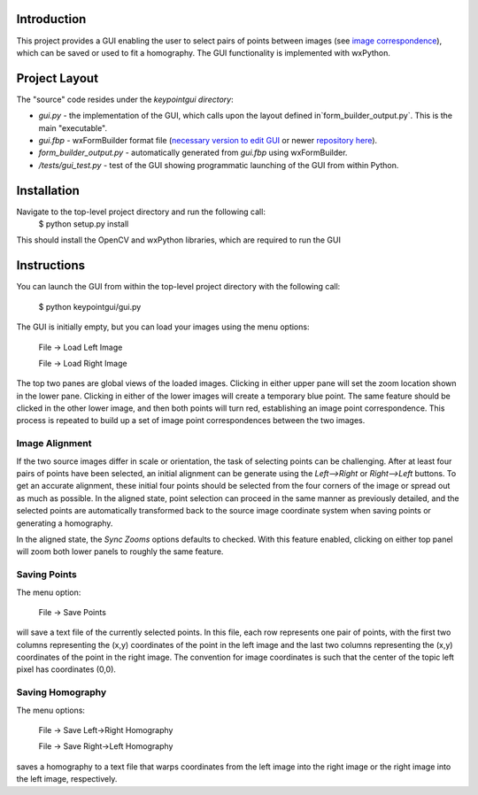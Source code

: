 Introduction
============

This project provides a GUI enabling the user to select pairs of points between
images (see `image correspondence <https://en.wikipedia.org/wiki/Correspondence_problem>`_),
which can be saved or used to fit a homography. The GUI functionality is
implemented with wxPython.

Project Layout
==============
The "source" code resides under the `keypointgui directory`:

- `gui.py` - the implementation of the GUI, which calls upon the layout defined in`form_builder_output.py`. This is the main "executable".

- `gui.fbp` - wxFormBuilder format file (`necessary version to edit GUI <https://ci.appveyor.com/api/projects/jhasse/wxformbuilder-461d5/artifacts/wxFormBuilder_win32.zip?branch=master>`_ or newer `repository here <www.wxformbuilder.org>`_).

- `form_builder_output.py` - automatically generated from `gui.fbp` using wxFormBuilder.

- `/tests/gui_test.py` - test of the GUI showing programmatic launching of the GUI from within Python.

Installation
============
Navigate to the top-level project directory and run the following call:
  $ python setup.py install
This should install the OpenCV and wxPython libraries, which are required to run the GUI

Instructions
============

You can launch the GUI from within the top-level project directory with the
following call:

  $ python keypointgui/gui.py

The GUI is initially empty, but you can load your images using the menu options:

  File -> Load Left Image

  File -> Load Right Image

The top two panes are global views of the loaded images. Clicking in either
upper pane will set the zoom location shown in the lower pane. Clicking in
either of the lower images will create a temporary blue point. The same feature
should be clicked in the other lower image, and then both points will turn red,
establishing an image point correspondence. This process is repeated to build up
a set of image point correspondences between the two images.

Image Alignment
---------------

If the two source images differ in scale or orientation, the task of selecting
points can be challenging. After at least four pairs of points have been
selected, an initial alignment can be generate using the `Left-->Right` or
`Right-->Left` buttons. To get an accurate alignment, these initial four points
should be selected from the four corners of the image or spread out as much as
possible. In the aligned state, point selection can proceed in the same manner
as previously detailed, and the selected points are automatically transformed
back to the source image coordinate system when saving points or generating a
homography.

In the aligned state, the `Sync Zooms` options defaults to checked. With this
feature enabled, clicking on either top panel will zoom both lower panels to
roughly the same feature.

Saving Points
-------------

The menu option:

  File -> Save Points

will save a text file of the currently selected points. In this file, each row
represents one pair of points, with the first two columns representing the (x,y)
coordinates of the point in the left image and the last two columns representing
the (x,y) coordinates of the point in the right image. The convention for image
coordinates is such that the center of the topic left pixel has coordinates
(0,0).

Saving Homography
-----------------

The menu options:

  File -> Save Left->Right Homography

  File -> Save Right->Left Homography

saves a homography to a text file that warps coordinates from the left image 
into the right image or the right image into the left image, respectively.
